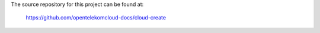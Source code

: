 The source repository for this project can be found at:

   https://github.com/opentelekomcloud-docs/cloud-create

